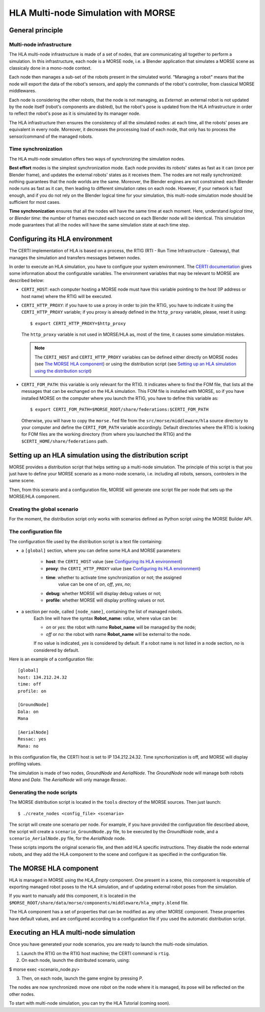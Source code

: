 HLA Multi-node Simulation with MORSE
====================================

General principle
-----------------

Multi-node infrastructure
+++++++++++++++++++++++++

The HLA multi-node infrastructure is made of a set of nodes, that are communicating
all together to perform a simulation. In this infrastructure, each node is a
MORSE node, i.e. a Blender application that simulates a MORSE scene as classicaly done
in a mono-node context.

Each node then manages a sub-set of the robots present in the simulated world.
"Managing a robot" means that the node will export the data of the robot's sensors,
and apply the commands of the robot's controller, from classical MORSE middlewares.

Each node is considering the other robots, that the node is not managing, as *External*:
an external robot is not updated by the node itself (robot's components are disbled),
but the robot's pose is updated from the HLA infrastructure in order to reflect
the robot's pose as it is simulated by its manager node.

The HLA infrastructure then ensures the consistency of all the simulated nodes:
at each time, all the robots' poses are equivalent in every node. Moreover,
it decreases the processing load of each node, that only has to process the
sensor/command of the managed robots.

Time synchronization
++++++++++++++++++++

The HLA multi-node simulation offers two ways of synchronizing the simulation nodes.

**Best effort** modes is the simplest synchronization mode. Each node provides
its robots' states as fast as it can (once per Blender frame), and updates the
external robots' states as it receives them. The nodes are not really synchronized:
nothing guarantees that the node worlds are the same.
Moreover, the Blender engines are not constrained: each Blender node runs as fast
as it can, then leading to different simulation rates on each node.
However, if your network is fast enough, and if you do not rely on the Blender logical
time for your simulation, this multi-node simulation mode should be sufficient
for most cases.

**Time synchronization** ensures that all the nodes will have the same time at each
moment. Here, understand *logical time*, or *Blender time*: the number of frames executed
each second on each Blender node will be identical. This simulation mode guarantees
that all the nodes will have the same simulation state at each time step.


Configuring its HLA environment
-------------------------------

The CERTI implementation of HLA is based on a process, the RTIG (RTI - Run Time 
Infrastructure - Gateway), that manages the simulation and transfers messages between
nodes.

In order to execute an HLA simulation, you have to configure your system environment.
The `CERTI documentation <http://www.nongnu.org/certi/certi_doc/User/html/execute.html>`_
gives some information about the configurable variables. The environment variables 
that may be relevant to MORSE are described below:

* ``CERTI_HOST``: each computer hosting a MORSE node must have this variable pointing 
  to the host (IP address or host name) where the RTIG will be executed.
  
* ``CERTI_HTTP_PROXY``: if you have to use a proxy in order to join the RTIG, you 
  have to indicate it using the ``CERTI_HTTP_PROXY`` variable; if you proxy is already 
  defined in the ``http_proxy`` variable, please, reset it using::
  
  $ export CERTI_HTTP_PROXY=$http_proxy

  The ``http_proxy`` variable is not used in MORSE/HLA as, most of the time, it
  causes some simulation mistakes.
  
  .. note::
        The ``CERTI_HOST`` and ``CERTI_HTTP_PROXY`` variables can be defined either
        directly on MORSE nodes (see `The MORSE HLA component`_) or using the 
        distribution script (see `Setting up an HLA simulation using the distribution 
        script`_)

* ``CERTI_FOM_PATH``: this variable is only relevant for the RTIG. It indicates
  where to find the FOM file, that lists all the messages that can be exchanged
  on the HLA simulation. This FOM file is installed with MORSE, so if you have
  installed MORSE on the computer where you launch the RTIG, you have to
  define this variable as::
  
  $ export CERTI_FOM_PATH=$MORSE_ROOT/share/federations:$CERTI_FOM_PATH
  
  Otherwise, you will have to copy the ``morse.fed`` file from the 
  ``src/morse/middleware/hla`` source directory to your computer and define the
  ``CERTI_FOM_PATH`` variable accordingly. Default directories where the RTIG
  is looking for FOM files are the working directory (from where you launched the RTIG)
  and the ``$CERTI_HOME/share/federations`` path.

Setting up an HLA simulation using the distribution script
----------------------------------------------------------

MORSE provides a distribution script that helps setting up a multi-node simulation.
The principle of this script is that you just have to define your MORSE scenario
as a mono-node scenario, i.e. including all robots, sensors, controlers in the
same scene.

Then, from this scenario and a configuration file, MORSE will generate one script
file per node that sets up the MORSE/HLA component.

Creating the global scenario
++++++++++++++++++++++++++++

For the moment, the distribution script only works with scenarios defined as
Python script using the MORSE Builder API.

The configuration file
++++++++++++++++++++++

The configuration file used by the distribution script is a text file containing:

* a ``[global]`` section, where you can define some HLA and MORSE parameters:

    - **host**: the ``CERTI_HOST`` value (see `Configuring its HLA environment`_)
    - **proxy**: the ``CERTI_HTTP_PROXY`` value (see `Configuring its HLA environment`_)
    - **time**: whether to activate time synchronization or not; the assigned 
        value can be one of *on*, *off*, *yes*, *no*;
    - **debug**: whether MORSE will display debug values or not;
    - **profile**: whether MORSE will display profiling values or not.
    
* a section per node, called ``[node_name]``, containing the list of managed robots.
    Each line will have the syntax **Robot_name:** *value*, where value can be:
    
    - *on* or *yes*: the robot with name **Robot_name** will be managed by the node;
    - *off* or *no*: the robot with name **Robot_name** will be external to the node.
    
    If no value is indicated, *yes* is considered by default.
    If a robot name is not listed in a node section, *no* is considered by default.
    
Here is an example of a configuration file::

    [global]
    host: 134.212.24.32
    time: off
    profile: on
    
    [GroundNode]
    Dala: on
    Mana
    
    [AerialNode]
    Ressac: yes
    Mana: no
    
In this configuration file, the CERTI host is set to IP 134.212.24.32. Time
syncrhonization is off, and MORSE will display profiling values.

The simulation is made of two nodes, *GroundNode* and *AerialNode*.
The *GroundNode* node will manage both robots *Mana* and *Dala*.
The *AerialNode* will only manage *Ressac*.
    
Generating the node scripts
+++++++++++++++++++++++++++

The MORSE distribution script is located in the ``tools`` directory of the MORSE
sources. Then just launch::

$ ./create_nodes <config_file> <scenario>

The script will create one scenario per node. For example, if you have provided
the configuration file described above, the script will create a 
``scenario_GroundNode.py`` file, to be executed by the *GroundNode* node, and
a ``scenario_AerialNode.py`` file, for the *AerialNode* node.

These scripts imports the original scenario file, and then add HLA specific
instructions. They disable the node external robots, and they add the HLA
component to the scene and configure it as specified in the configuration file.

The MORSE HLA component
-----------------------

HLA is managed in MORSE using the *HLA_Empty* component.
One present in a scene, this component is responsible of exporting managed
robot poses to the HLA simulation, and of updating external robot poses from the
simulation.

If you want to manually add this component, it is located in the 
``$MORSE_ROOT/share/data/morse/components/middleware/hla_empty.blend`` file.

The HLA component has a set of properties that can be modified as any other 
MORSE component. These properties have default values, and are configured 
according to a configuration file if you used the automatic distribution script.

Executing an HLA multi-node simulation
--------------------------------------

Once you have generated your node scenarios, you are ready to launch the 
multi-node simulation.

1. Launch the RTIG on the RTIG host machine; the CERTI command is ``rtig``.
2. On each node, launch the distributed scenario, using::

$ morse exec <scenario_node.py>

3. Then, on each node, launch the game engine by pressing *P*.

The nodes are now synchronized: move one robot on the node where it is
managed, its pose will be reflected on the other nodes.

To start with multi-node simulation, you can try the HLA Tutorial (coming soon).
